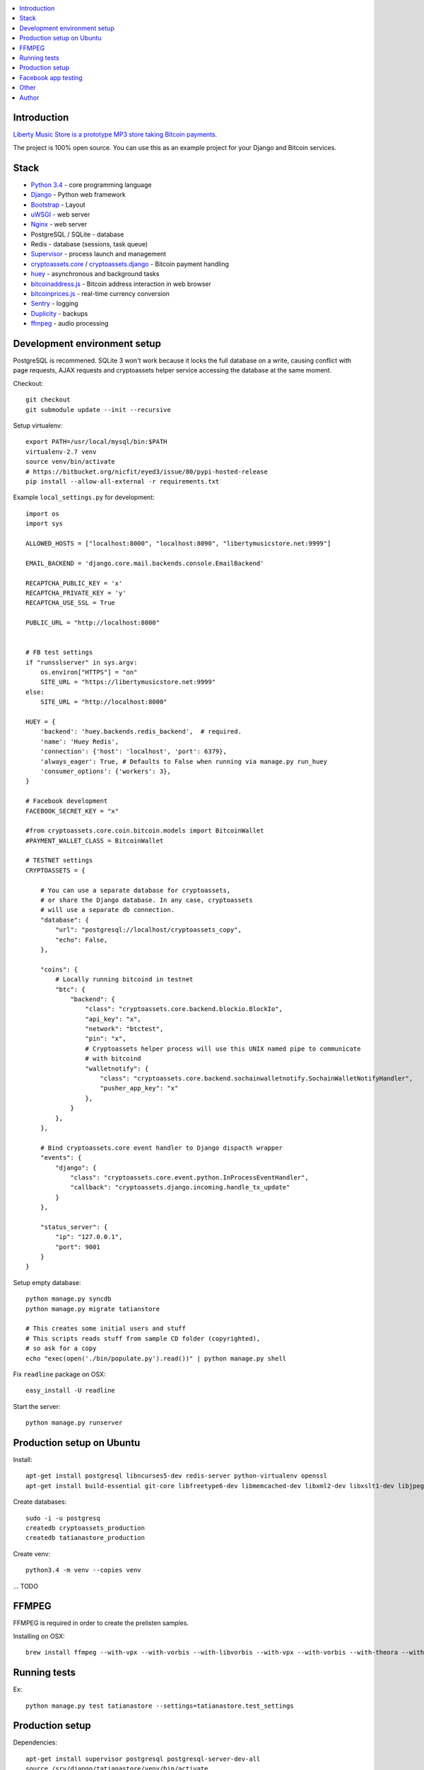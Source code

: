 
.. contents:: :local:

Introduction
------------

`Liberty Music Store is a prototype MP3 store taking Bitcoin payments. <https://libertymusicstore.net>`_

The project is 100% open source. You can use this as an example project for your Django and Bitcoin services.

Stack
------

* `Python 3.4 <https://python.org>`_ - core programming language

* `Django <https://www.djangoproject.com/>`_ - Python web framework

* `Bootstrap <http://getbootstrap.com/>`_ - Layout

* `uWSGI <http://uwsgi-docs.readthedocs.org/en/latest/>`_ - web server

* `Nginx <http://nginx.org/>`_ - web server

* PostgreSQL / SQLite - database

* Redis - database (sessions, task queue)

* `Supervisor <http://supervisord.org/>`_ - process launch and management

* `cryptoassets.core <http://cryptoassetscore.readthedocs.org/en/latest/>`_ / `cryptoassets.django <https://bitbucket.org/miohtama/cryptoassets.django>`_ - Bitcoin payment handling

* `huey <http://huey.readthedocs.org/>`_  - asynchronous and background tasks

* `bitcoinaddress.js <http://github.com/miohtama/bitcoinaddress.js>`_ - Bitcoin address interaction in web browser

* `bitcoinprices.js <https://github.com/miohtama/bitcoin-prices>`_ - real-time currency conversion

* `Sentry <http://sentry.readthedocs.org/>`_ - logging

* `Duplicity <http://duplicity.nongnu.org/>`_ - backups

* `ffmpeg <https://www.ffmpeg.org/>`_ - audio processing

Development environment setup
-----------------------------

PostgreSQL is recommened. SQLite 3 won't work because it locks the full database on a write, causing conflict with page requests, AJAX requests and cryptoassets helper service accessing the database at the same moment.

Checkout::

    git checkout
    git submodule update --init --recursive

Setup virtualenv::

    export PATH=/usr/local/mysql/bin:$PATH
    virtualenv-2.7 venv
    source venv/bin/activate
    # https://bitbucket.org/nicfit/eyed3/issue/80/pypi-hosted-release
    pip install --allow-all-external -r requirements.txt

Example ``local_settings.py`` for development::

    import os
    import sys

    ALLOWED_HOSTS = ["localhost:8000", "localhost:8090", "libertymusicstore.net:9999"]

    EMAIL_BACKEND = 'django.core.mail.backends.console.EmailBackend'

    RECAPTCHA_PUBLIC_KEY = 'x'
    RECAPTCHA_PRIVATE_KEY = 'y'
    RECAPTCHA_USE_SSL = True

    PUBLIC_URL = "http://localhost:8000"


    # FB test settings
    if "runsslserver" in sys.argv:
        os.environ["HTTPS"] = "on"
        SITE_URL = "https://libertymusicstore.net:9999"
    else:
        SITE_URL = "http://localhost:8000"

    HUEY = {
        'backend': 'huey.backends.redis_backend',  # required.
        'name': 'Huey Redis',
        'connection': {'host': 'localhost', 'port': 6379},
        'always_eager': True, # Defaults to False when running via manage.py run_huey
        'consumer_options': {'workers': 3},
    }

    # Facebook development
    FACEBOOK_SECRET_KEY = "x"

    #from cryptoassets.core.coin.bitcoin.models import BitcoinWallet
    #PAYMENT_WALLET_CLASS = BitcoinWallet

    # TESTNET settings
    CRYPTOASSETS = {

        # You can use a separate database for cryptoassets,
        # or share the Django database. In any case, cryptoassets
        # will use a separate db connection.
        "database": {
            "url": "postgresql://localhost/cryptoassets_copy",
            "echo": False,
        },

        "coins": {
            # Locally running bitcoind in testnet
            "btc": {
                "backend": {
                    "class": "cryptoassets.core.backend.blockio.BlockIo",
                    "api_key": "x",
                    "network": "btctest",
                    "pin": "x",
                    # Cryptoassets helper process will use this UNIX named pipe to communicate
                    # with bitcoind
                    "walletnotify": {
                        "class": "cryptoassets.core.backend.sochainwalletnotify.SochainWalletNotifyHandler",
                        "pusher_app_key": "x"
                    },
                }
            },
        },

        # Bind cryptoassets.core event handler to Django dispacth wrapper
        "events": {
            "django": {
                "class": "cryptoassets.core.event.python.InProcessEventHandler",
                "callback": "cryptoassets.django.incoming.handle_tx_update"
            }
        },

        "status_server": {
            "ip": "127.0.0.1",
            "port": 9001
        }
    }


Setup empty database::

    python manage.py syncdb
    python manage.py migrate tatianstore

    # This creates some initial users and stuff
    # This scripts reads stuff from sample CD folder (copyrighted),
    # so ask for a copy
    echo "exec(open('./bin/populate.py').read())" | python manage.py shell

Fix ``readline`` package on OSX::

    easy_install -U readline

Start the server::

    python manage.py runserver

Production setup on Ubuntu
--------------------------

Install::

    apt-get install postgresql libncurses5-dev redis-server python-virtualenv openssl
    apt-get install build-essential git-core libfreetype6-dev libmemcached-dev libxml2-dev libxslt1-dev libjpeg-dev libpng12-dev gettext git

Create databases::

    sudo -i -u postgresq
    createdb cryptoassets_production
    createdb tatianastore_production

Create venv::

    python3.4 -m venv --copies venv

... TODO

FFMPEG
------

FFMPEG is required in order to create the prelisten samples.

Installing on OSX::

    brew install ffmpeg --with-vpx --with-vorbis --with-libvorbis --with-vpx --with-vorbis --with-theora --with-libogg --with-libvorbis --with-gpl --with-version3 --with-nonfree --with-postproc --with-libaacplus --with-libass --with-libcelt --with-libfaac --with-libfdk-aac --with-libfreetype --with-libmp3lame --with-libopencore-amrnb --with-libopencore-amrwb --with-libopenjpeg --with-openssl --with-libopus --with-libschroedinger --with-libspeex --with-libtheora --with-libvo-aacenc --with-libvorbis --with-libvpx --with-libx264 --with-libxvid

Running tests
-------------

Ex::

    python manage.py test tatianastore --settings=tatianastore.test_settings

Production setup
----------------

Dependencies::

    apt-get install supervisor postgresql postgresql-server-dev-all
    source /srv/django/tatianastore/venv/bin/activate
    pip install psycopg2

ffmpeg::

    cd /tmp
    wget http://johnvansickle.com/ffmpeg/releases/ffmpeg-2.2.1-64bit-static.tar.bz2
    tar -xf ffmpeg-2.2.1-64bit-static.tar.bz2
    mv ffmpeg-2.2.1-64bit-static/ffmpeg /usr/local/bin

Deployment::

    ssh tatianastore
    git pull && supervisorctl restart tatianastore_uwsgi

Taking SQL dump::

    sudo -u postgres pg_dump tatianastore > backup.sql

Restoring SQL dump::

    sudo -u postgres psql -d tatianastore_production -f backup.sql

Creatin htpasswd file for the status server::

    apt-get install apache2-utils
    htpasswd -c status.htpasswd  status

More

* https://www.digitalocean.com/community/tutorials/how-to-install-and-configure-django-with-postgres-nginx-and-gunicorn

* http://od-eon.com/blogs/calvin/postgresql-cheat-sheet-beginners/

Facebook app testing
--------------------

TODO: deprecated

Register a faux app on Facebook.

Use `runsslserver` to run a local development server.

Tunnel localhost:8000 to remoto IP:9999.

Set this publicly accessible port to your FB app settings.

Making a dummy BTC payment when running in FB test mode::

    wget -S --no-check-certificate --output-document="-" "https://libertymusicstore.net:9999/blockchain_received/?transaction_hash=x&value=10000&address=1CAEmjdasqskBEJMsCeY9wUeBuofiw21cA"

Other
------

Codename ``tatianastore`` is used through the project.

``test-song.mp3`` is *I dunno* by *Grapes*.

* http://ccmixter.org/files/grapes/16626

Author
-------

Mikko Ohtamaa (`blog <https://opensourcehacker.com>`_, `Facebook <https://www.facebook.com/?q=#/pages/Open-Source-Hacker/181710458567630>`_, `Twitter <https://twitter.com/moo9000>`_, `Google+ <https://plus.google.com/u/0/103323677227728078543/>`_)



